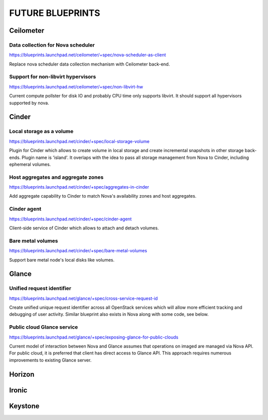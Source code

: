 =================
FUTURE BLUEPRINTS
=================

Ceilometer
==========

Data collection for Nova scheduler
----------------------------------
https://blueprints.launchpad.net/ceilometer/+spec/nova-scheduler-as-client

Replace nova scheduler data collection mechanism with Ceilometer back-end.

Support for non-libvirt hypervisors
-----------------------------------
https://blueprints.launchpad.net/ceilometer/+spec/non-libvirt-hw

Current compute pollster for disk IO and probably CPU time only supports
libvirt. It should support all hypervisors supported by nova.

Cinder
======

Local storage as a volume
-------------------------
https://blueprints.launchpad.net/cinder/+spec/local-storage-volume

Plugin for Cinder which allows to create volume in local storage and
create incremental snapshots in other storage back-ends. Plugin name
is 'island'.
It overlaps with the idea to pass all storage management from Nova
to Cinder, including ephemeral volumes.

Host aggregates and aggregate zones
-----------------------------------
https://blueprints.launchpad.net/cinder/+spec/aggregates-in-cinder

Add aggregate capability to Cinder to match Nova's availability zones
and host aggregates.

Cinder agent
------------
https://blueprints.launchpad.net/cinder/+spec/cinder-agent

Client-side service of Cinder which allows to attach and detach volumes.

Bare metal volumes
------------------
https://blueprints.launchpad.net/cinder/+spec/bare-metal-volumes

Support bare metal node's local disks like volumes.

Glance
======

Unified request identifier
--------------------------
https://blueprints.launchpad.net/glance/+spec/cross-service-request-id

Create unified unique request identifier across all OpenStack services
which will allow more efficient tracking and debugging of user activity.
Similar blueprint also exists in Nova along with some code, see below.

Public cloud Glance service
---------------------
https://blueprints.launchpad.net/glance/+spec/exposing-glance-for-public-clouds

Current model of interaction between Nova and Glance assumes that
operations on imaged are managed via Nova API. For public cloud, it is 
preferred that client has direct access to Glance API. This approach
requires numerous improvements to existing Glance server.

Horizon
=======

Ironic
======

Keystone
========


